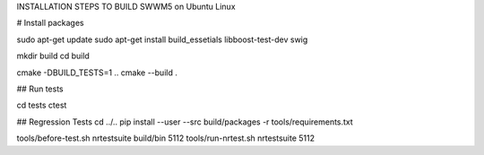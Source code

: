 INSTALLATION STEPS TO BUILD SWWM5 on Ubuntu Linux

# Install packages

sudo apt-get update
sudo apt-get install  build_essetials libboost-test-dev swig

mkdir build
cd build

cmake -DBUILD_TESTS=1 ..
cmake --build .

## Run tests

cd tests
ctest

## Regression Tests
cd ../..
pip install --user --src build/packages -r tools/requirements.txt

tools/before-test.sh nrtestsuite build/bin 5112
tools/run-nrtest.sh nrtestsuite 5112



